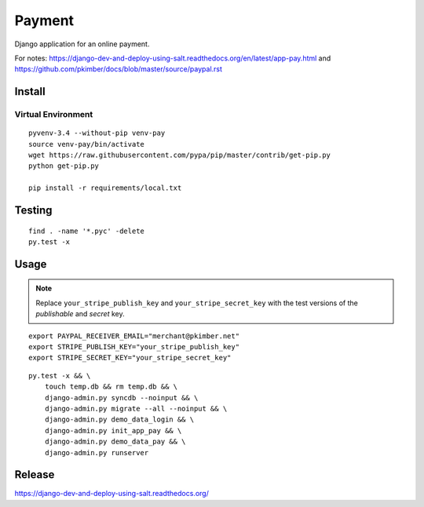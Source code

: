 Payment
*******

Django application for an online payment.

For notes:
https://django-dev-and-deploy-using-salt.readthedocs.org/en/latest/app-pay.html
and
https://github.com/pkimber/docs/blob/master/source/paypal.rst

Install
=======

Virtual Environment
-------------------

::

  pyvenv-3.4 --without-pip venv-pay
  source venv-pay/bin/activate
  wget https://raw.githubusercontent.com/pypa/pip/master/contrib/get-pip.py
  python get-pip.py

  pip install -r requirements/local.txt

Testing
=======

::

  find . -name '*.pyc' -delete
  py.test -x

Usage
=====

.. note::

  Replace ``your_stripe_publish_key`` and ``your_stripe_secret_key`` with the
  test versions of the *publishable* and *secret* key.

::

  export PAYPAL_RECEIVER_EMAIL="merchant@pkimber.net"
  export STRIPE_PUBLISH_KEY="your_stripe_publish_key"
  export STRIPE_SECRET_KEY="your_stripe_secret_key"

::

  py.test -x && \
      touch temp.db && rm temp.db && \
      django-admin.py syncdb --noinput && \
      django-admin.py migrate --all --noinput && \
      django-admin.py demo_data_login && \
      django-admin.py init_app_pay && \
      django-admin.py demo_data_pay && \
      django-admin.py runserver

Release
=======

https://django-dev-and-deploy-using-salt.readthedocs.org/
